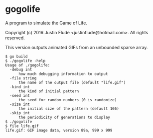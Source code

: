 * gogolife

A program to simulate the Game of Life.

Copyright (c) 2016 Justin Flude <justin\under{}flude@hotmail.com>.
All rights reserved.

This version outputs animated GIFs from an unbounded sparse array.

: $ go build
: $ ./gogolife -help
: Usage of ./gogolife:
:   -debug int
:     	how much debugging information to output
:   -file string
:     	the name of the output file (default "life.gif")
:   -kind int
:     	the kind of initial pattern
:   -seed int
:     	the seed for random numbers (0 is randomize)
:   -size int
:     	the initial size of the pattern (default 166)
:   -skip int
:     	the periodicity of generations to display
: $ ./gogolife
: $ file life.gif
: life.gif: GIF image data, version 89a, 999 x 999
